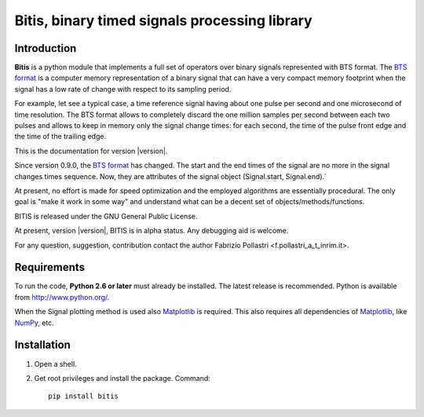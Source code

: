 
.. role:: red

.. raw:: html

    <style> .red {color: red; font-weight: bold} </style>



==============================================
Bitis, binary timed signals processing library
==============================================

Introduction
============

**Bitis** is a python module that implements a full set of operators over
binary signals represented with BTS format. The `BTS format <./btsformat.html>`_
is a computer memory representation of a binary signal that can have a very
compact memory footprint when the signal has a low rate of change with respect
to its sampling period.

For example, let see a typical case, a time reference signal having about
one pulse per second and one microsecond of time resolution. The BTS
format allows to completely discard the one million samples per second
between each two pulses and allows to keep in memory only the signal change
times: for each second, the time of the pulse front edge and the time of the
trailing edge.

This is the documentation for version |version|.

Since version 0.9.0, the `BTS format <./btsformat.html>`_ :red:`has changed`. The
start and the end times of the signal are no more in the signal changes times
sequence. Now, they are attributes of the signal object (Signal.start,
Signal.end).` 

At present, no effort is made for speed optimization and the employed
algorithms are essentially procedural. The only goal is "make it work in
some way" and understand what can be a decent set of objects/methods/functions.

BITIS is released under the GNU General Public License.

At present, version |version|, BITIS is in alpha status. Any debugging aid is
welcome.

For any question, suggestion, contribution contact the author Fabrizio Pollastri <f.pollastri_a_t_inrim.it>.


Requirements
============

To run the code, **Python 2.6 or later** must
already be installed.  The latest release is recommended.  Python is
available from http://www.python.org/.

When the Signal plotting method is used also `Matplotlib`_ is required.
This also requires all dependencies of `Matplotlib`_, like `NumPy`_, etc.


Installation
============

1. Open a shell.

2. Get root privileges and install the package. Command::

    pip install bitis


.. _Matplotlib: http://matplotlib.org
.. _NumPy: http://numpy.org
